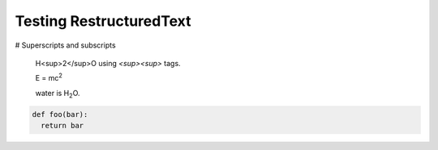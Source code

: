 Testing RestructuredText
========================

# Superscripts and subscripts

  H<sup>2</sup>O using `<sup><\sup>` tags.

  E = |mc2|
  
  water is |H2O|.


.. |H2O| replace:: H\ :sub:`2`\ O

.. |mc2| replace:: mc\ :sup:`2`


.. code:: python

  def foo(bar):
    return bar
